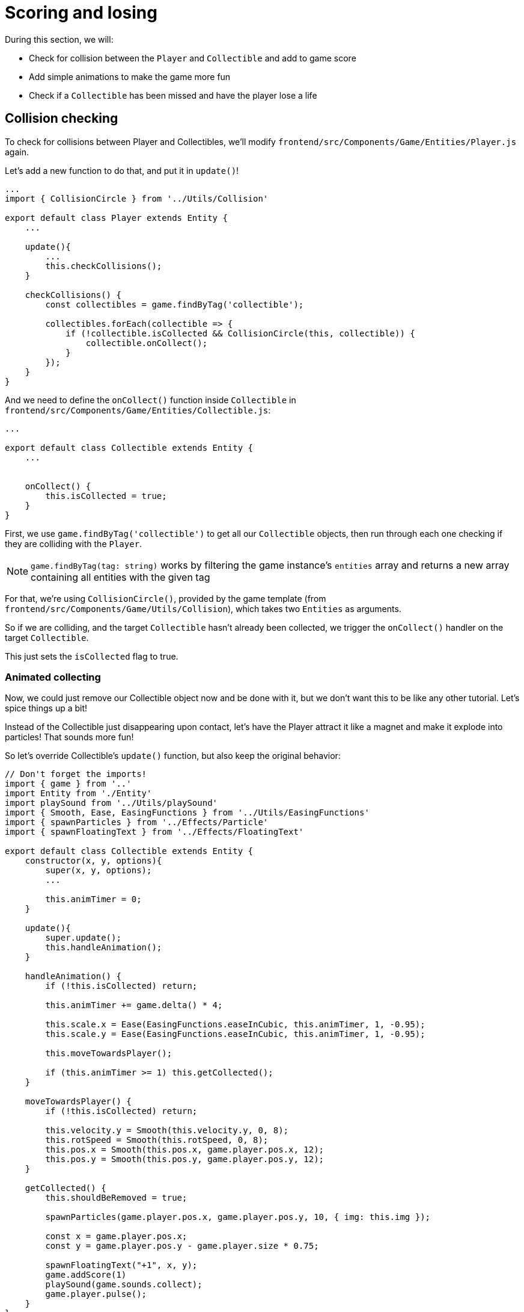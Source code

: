 = Scoring and losing
:page-slug: game-tutorial-scoring-and-losing
:page-description: Adding collision checks and lose conditions
:figure-caption!:

During this section, we will:

- Check for collision between the `Player` and `Collectible` and add to game score
- Add simple animations to make the game more fun
- Check if a `Collectible` has been missed and have the player lose a life

== Collision checking

To check for collisions between Player and Collectibles, we'll modify `frontend/src/Components/Game/Entities/Player.js` again.

Let's add a new function to do that, and put it in `update()`!

[source,javascript]
-------------------
...
import { CollisionCircle } from '../Utils/Collision'

export default class Player extends Entity {
    ...

    update(){
        ...
        this.checkCollisions();
    }

    checkCollisions() {
        const collectibles = game.findByTag('collectible');

        collectibles.forEach(collectible => {
            if (!collectible.isCollected && CollisionCircle(this, collectible)) {
                collectible.onCollect();
            }
        });
    }
}
-------------------

And we need to define the `onCollect()` function inside `Collectible` in `frontend/src/Components/Game/Entities/Collectible.js`:

[source,javascript]
-------------------
...

export default class Collectible extends Entity {
    ...

    
    onCollect() {
        this.isCollected = true;
    }
}
-------------------

First, we use `game.findByTag('collectible')` to get all our `Collectible` objects, then run through each one checking if they are colliding with the `Player`.

[NOTE]
`game.findByTag(tag: string)` works by filtering the game instance's `entities` array and returns a new array containing all entities with the given tag

For that, we're using `CollisionCircle()`, provided by the game template (from `frontend/src/Components/Game/Utils/Collision`), which takes two `Entities` as arguments.

So if we are colliding, and the target `Collectible` hasn't already been collected, we trigger the `onCollect()` handler on the target `Collectible`.

This just sets the `isCollected` flag to true.

=== Animated collecting

Now, we could just remove our Collectible object now and be done with it, but we don't want this to be like any other tutorial. Let's spice things up a bit!

Instead of the Collectible just disappearing upon contact, let's have the Player attract it like a magnet and make it explode into particles! That sounds more fun!

So let's override Collectible's `update()` function, but also keep the original behavior:

[source,javascript]
-------------------
// Don't forget the imports!
import { game } from '..'
import Entity from './Entity'
import playSound from '../Utils/playSound'
import { Smooth, Ease, EasingFunctions } from '../Utils/EasingFunctions'
import { spawnParticles } from '../Effects/Particle'
import { spawnFloatingText } from '../Effects/FloatingText'

export default class Collectible extends Entity {
    constructor(x, y, options){
        super(x, y, options);
        ...

        this.animTimer = 0;
    }

    update(){
        super.update();
        this.handleAnimation();
    }

    handleAnimation() {
        if (!this.isCollected) return;

        this.animTimer += game.delta() * 4;

        this.scale.x = Ease(EasingFunctions.easeInCubic, this.animTimer, 1, -0.95);
        this.scale.y = Ease(EasingFunctions.easeInCubic, this.animTimer, 1, -0.95);
        
        this.moveTowardsPlayer();

        if (this.animTimer >= 1) this.getCollected();
    }

    moveTowardsPlayer() {
        if (!this.isCollected) return;

        this.velocity.y = Smooth(this.velocity.y, 0, 8);
        this.rotSpeed = Smooth(this.rotSpeed, 0, 8);
        this.pos.x = Smooth(this.pos.x, game.player.pos.x, 12);
        this.pos.y = Smooth(this.pos.y, game.player.pos.y, 12);
    }

    getCollected() {
        this.shouldBeRemoved = true;

        spawnParticles(game.player.pos.x, game.player.pos.y, 10, { img: this.img });

        const x = game.player.pos.x;
        const y = game.player.pos.y - game.player.size * 0.75;

        spawnFloatingText("+1", x, y);
        game.addScore(1)
        playSound(game.sounds.collect);
        game.player.pulse();
    }
}
-------------------

Note that we haven't yet defined Player's `pulse()` function, so the game will crash upon a collision. We'll do that next, but first, let's break down this code: 

So, once we set our `isCollected` value to true, things start to happen.

In `handleAnimation()`, we:

* Advance the `animTimer` property by `game.delta() * 4`
** Using `game.delta() * 4` basically means we want our `animTimer` to be incremented by `1` in `0.25` seconds. The higher the multiplier, the faster we increment it.
* Use that `animTimer` value to do some `EasingFunctions` and shrink the scale from 1 to 0.05.
** We're not going all the way to `0` because it might create minor glitches, but either way, it does not make any difference visually, so just a tiny value is fine.

At the same time, in `moveTowardsPlayer()`, we're doing several things at once:

* `this.velocity.y = Smooth(this.velocity.y, 0, 8)` - Gradually disable the existing vertical velocity
* `this.rotSpeed = Smooth(this.rotSpeed, 0, 8)` - Start spinning wildly
* `this.pos.x = Smooth(this.pos.x, game.player.pos.x, 12)`
* `this.pos.y = Smooth(this.pos.y, game.player.pos.y, 12)` - Quickly move towards the player location

Once `animTimer` has gone up to `1` (in about `0.25` seconds, since we're multiplying the delta by `4`), Easing animation will be over and that's when the actual collecting happens with `getCollected()`.

Then, finally, in `getCollected()`, we:

* Set the `shouldBeRemoved` flag to `true`
** This game template already has code that handles removal of entities which have `shouldBeRemoved` flag set, so that's all we need to do to make it happen.
* Spawn `10` particles at Player's position and give them the same image as the `Collectible`.
* Spawn a `+1` floating text a little above the player
* Add `1` to game score
* Play the `collect` sound.
* Call `game.player.pulse()`, which resets Player's "pulse" animation. We don't have that animation yet, so let's set it up!

[NOTE] 
Remember when we assigned `game.player` property to the `gameInstance`? We finally made use of it here. Another way to find the player object among all entities would be to set the `"player"` tag inside of `Player`, then do something like `const player = game.findByTag('player')[0];`.  

Back to `frontend/src/Components/Game/Entities/Player.js`:

[source,javascript]
-------------------
import { game } from '..'
import Entity from './Entity'
import { Smooth, Ease, EasingFunctions } from '../Utils/EasingFunctions'

export default class Player extends Entity {
    constructor(x, y, options){
        super(x, y, options);
        ...

        this.animTimer = 0;
    }

    update(){
        ...
        this.handleAnimation();
    }

    handleAnimation() {
        if (this.animTimer > 1) return;

        this.animTimer += game.delta();

        const intensity = 0.3;
        this.scale.x = Ease(EasingFunctions.easeOutElastic, this.animTimer, 1 + intensity, -intensity);
        this.scale.y = Ease(EasingFunctions.easeOutElastic, this.animTimer, 1 - intensity, +intensity);
    }

    pulse() {
        this.animTimer = 0;
    }
}
-------------------

As you can see, it's a similar animation setup as in `Collectible`.

We're incrementing the `animTimer` property as long as it's below `1`, because our `EasingFunctions` only work for values between `0` and `1`.

Then we modify the scale again, but this time we're using the `easeOutElastic` function, which gives us a nice bouncy effect.

`pulse()` function just resets the `animTimer` to `0`, which restarts the animation.

image:https://i.imgur.com/EcVO5ZU.gif[alt="screenshot player"]

Now it's looking better!

== Checking for missed collectibles

We need a way to lose the game somehow, too!

To do that, we'll have to check if any of the collectibles went past the player and off the screen.

Let's go back to `frontend/src/Components/Game/Entities/Collectible.js` and add that check:

[source,javascript]
-------------------
import { game } from '..'
import Entity from './Entity'
import playSound from '../Utils/playSound'

export default class Collectible extends Entity {
    ...

    update(){
        ...
        this.checkIfMissed();
    }

    checkIfMissed() {
        if (game.gameOver) return;

        const isBelowScreen = this.pos.y > game.height + this.size / 2;
        if (isBelowScreen) this.onMiss();
    }

    onMiss() {
        game.loseLife();
        playSound(game.sounds.loselife);
        game.camera.shake(0.25, 12);
        this.shouldBeRemoved = true;
    }
}
-------------------

First, we check the Collectible's `pos.y` coordinate, and if it's higher than the lower edge of the screen, we trigger the `onMiss()` function, where we:

* Trigger a `game.loseLife` function.
** The template makes sure that the game automatically ends when there are no lives left.
* Play a `loselife` sound
* Shake the camera a bit to amplify that negative effect
* Set the `shouldBeRemoved` flag to `true`, to make sure our object will be deleted from memory in the next frame.

image:https://i.imgur.com/ptLizkT.gif[alt="screenshot player"]

[NOTE]
Deleting unused objects from memory is an especially important step in every game in order to prevent memory leaks from prolonged gameplay sessions which can result in performance slowdown and eventually a crash

== Wrapping up

At this point, our game is playable!

In the <<game-tutorial-managing-difficulty#,next section>>, we'll add some difficulty management and have the game progressively get harder.